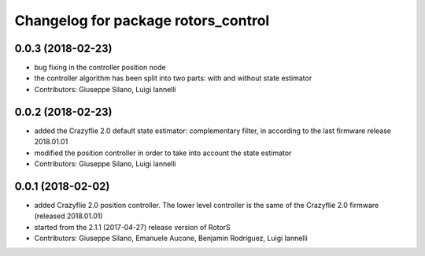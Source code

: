 ^^^^^^^^^^^^^^^^^^^^^^^^^^^^^^^^^^^^
Changelog for package rotors_control
^^^^^^^^^^^^^^^^^^^^^^^^^^^^^^^^^^^^

0.0.3 (2018-02-23)
-----------
* bug fixing in the controller position node
* the controller algorithm has been split into two parts: with and without state estimator
* Contributors: Giuseppe Silano, Luigi Iannelli

0.0.2 (2018-02-23)
-----------
* added the Crazyflie 2.0 default state estimator: complementary filter, in according to the last firmware release 2018.01.01
* modified the position controller in order to take into account the state estimator
* Contributors: Giuseppe Silano, Luigi Iannelli

0.0.1 (2018-02-02)
-----------
* added Crazyflie 2.0 position controller. The lower level controller is the same of the Crazyflie 2.0 firmware (released 2018.01.01)
* started from the 2.1.1 (2017-04-27) release version of RotorS
* Contributors: Giuseppe Silano, Emanuele Aucone, Benjamin Rodriguez, Luigi Iannelli

